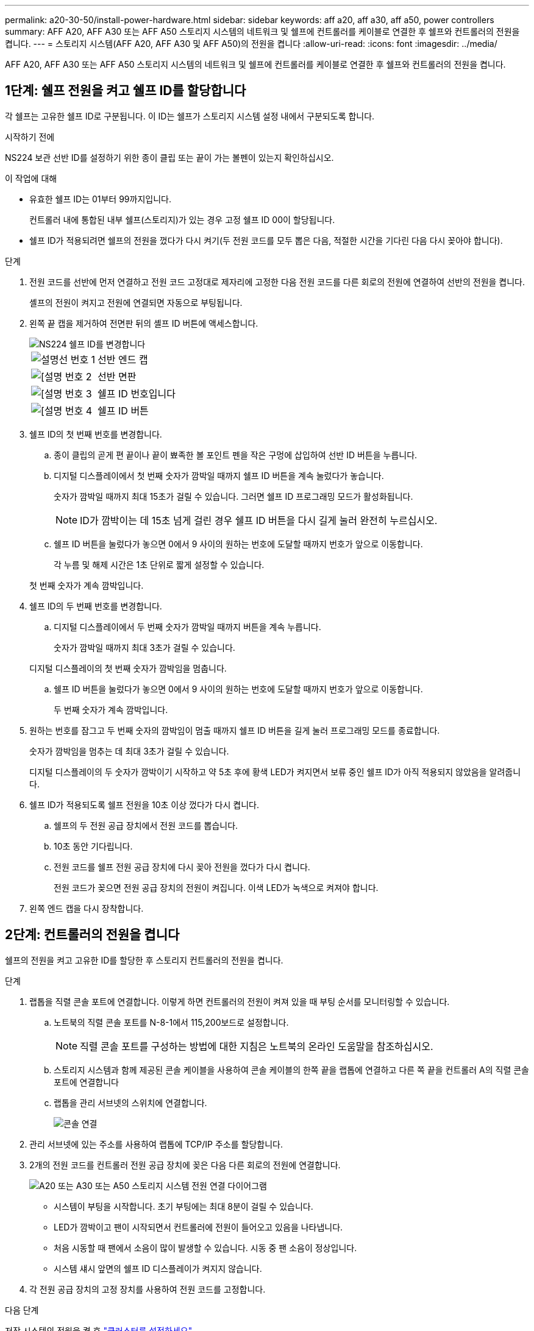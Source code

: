 ---
permalink: a20-30-50/install-power-hardware.html 
sidebar: sidebar 
keywords: aff a20, aff a30, aff a50, power controllers 
summary: AFF A20, AFF A30 또는 AFF A50 스토리지 시스템의 네트워크 및 쉘프에 컨트롤러를 케이블로 연결한 후 쉘프와 컨트롤러의 전원을 켭니다. 
---
= 스토리지 시스템(AFF A20, AFF A30 및 AFF A50)의 전원을 켭니다
:allow-uri-read: 
:icons: font
:imagesdir: ../media/


[role="lead"]
AFF A20, AFF A30 또는 AFF A50 스토리지 시스템의 네트워크 및 쉘프에 컨트롤러를 케이블로 연결한 후 쉘프와 컨트롤러의 전원을 켭니다.



== 1단계: 쉘프 전원을 켜고 쉘프 ID를 할당합니다

각 쉘프는 고유한 쉘프 ID로 구분됩니다. 이 ID는 쉘프가 스토리지 시스템 설정 내에서 구분되도록 합니다.

.시작하기 전에
NS224 보관 선반 ID를 설정하기 위한 종이 클립 또는 끝이 가는 볼펜이 있는지 확인하십시오.

.이 작업에 대해
* 유효한 쉘프 ID는 01부터 99까지입니다.
+
컨트롤러 내에 통합된 내부 쉘프(스토리지)가 있는 경우 고정 쉘프 ID 00이 할당됩니다.

* 쉘프 ID가 적용되려면 쉘프의 전원을 껐다가 다시 켜기(두 전원 코드를 모두 뽑은 다음, 적절한 시간을 기다린 다음 다시 꽂아야 합니다).


.단계
. 전원 코드를 선반에 먼저 연결하고 전원 코드 고정대로 제자리에 고정한 다음 전원 코드를 다른 회로의 전원에 연결하여 선반의 전원을 켭니다.
+
셸프의 전원이 켜지고 전원에 연결되면 자동으로 부팅됩니다.

. 왼쪽 끝 캡을 제거하여 전면판 뒤의 셸프 ID 버튼에 액세스합니다.
+
image::../media/drw_a900_oie_change_ns224_shelf_ID_ieops-836.svg[NS224 쉘프 ID를 변경합니다]

+
[cols="20%,80%"]
|===


 a| 
image::../media/icon_round_1.png[설명선 번호 1]
 a| 
선반 엔드 캡



 a| 
image::../media/icon_round_2.png[[설명 번호 2]
 a| 
선반 면판



 a| 
image::../media/icon_round_3.png[[설명 번호 3]
 a| 
쉘프 ID 번호입니다



 a| 
image::../media/icon_round_4.png[[설명 번호 4]
 a| 
쉘프 ID 버튼

|===
. 쉘프 ID의 첫 번째 번호를 변경합니다.
+
.. 종이 클립의 곧게 편 끝이나 끝이 뾰족한 볼 포인트 펜을 작은 구멍에 삽입하여 선반 ID 버튼을 누릅니다.
.. 디지털 디스플레이에서 첫 번째 숫자가 깜박일 때까지 쉘프 ID 버튼을 계속 눌렀다가 놓습니다.
+
숫자가 깜박일 때까지 최대 15초가 걸릴 수 있습니다. 그러면 쉘프 ID 프로그래밍 모드가 활성화됩니다.

+

NOTE: ID가 깜박이는 데 15초 넘게 걸린 경우 쉘프 ID 버튼을 다시 길게 눌러 완전히 누르십시오.

.. 쉘프 ID 버튼을 눌렀다가 놓으면 0에서 9 사이의 원하는 번호에 도달할 때까지 번호가 앞으로 이동합니다.
+
각 누름 및 해제 시간은 1초 단위로 짧게 설정할 수 있습니다.

+
첫 번째 숫자가 계속 깜박입니다.



. 쉘프 ID의 두 번째 번호를 변경합니다.
+
.. 디지털 디스플레이에서 두 번째 숫자가 깜박일 때까지 버튼을 계속 누릅니다.
+
숫자가 깜박일 때까지 최대 3초가 걸릴 수 있습니다.

+
디지털 디스플레이의 첫 번째 숫자가 깜박임을 멈춥니다.

.. 쉘프 ID 버튼을 눌렀다가 놓으면 0에서 9 사이의 원하는 번호에 도달할 때까지 번호가 앞으로 이동합니다.
+
두 번째 숫자가 계속 깜박입니다.



. 원하는 번호를 잠그고 두 번째 숫자의 깜박임이 멈출 때까지 쉘프 ID 버튼을 길게 눌러 프로그래밍 모드를 종료합니다.
+
숫자가 깜박임을 멈추는 데 최대 3초가 걸릴 수 있습니다.

+
디지털 디스플레이의 두 숫자가 깜박이기 시작하고 약 5초 후에 황색 LED가 켜지면서 보류 중인 쉘프 ID가 아직 적용되지 않았음을 알려줍니다.

. 쉘프 ID가 적용되도록 쉘프 전원을 10초 이상 껐다가 다시 켭니다.
+
.. 쉘프의 두 전원 공급 장치에서 전원 코드를 뽑습니다.
.. 10초 동안 기다립니다.
.. 전원 코드를 쉘프 전원 공급 장치에 다시 꽂아 전원을 껐다가 다시 켭니다.
+
전원 코드가 꽂으면 전원 공급 장치의 전원이 켜집니다. 이색 LED가 녹색으로 켜져야 합니다.



. 왼쪽 엔드 캡을 다시 장착합니다.




== 2단계: 컨트롤러의 전원을 켭니다

쉘프의 전원을 켜고 고유한 ID를 할당한 후 스토리지 컨트롤러의 전원을 켭니다.

.단계
. 랩톱을 직렬 콘솔 포트에 연결합니다. 이렇게 하면 컨트롤러의 전원이 켜져 있을 때 부팅 순서를 모니터링할 수 있습니다.
+
.. 노트북의 직렬 콘솔 포트를 N-8-1에서 115,200보드로 설정합니다.
+

NOTE: 직렬 콘솔 포트를 구성하는 방법에 대한 지침은 노트북의 온라인 도움말을 참조하십시오.

.. 스토리지 시스템과 함께 제공된 콘솔 케이블을 사용하여 콘솔 케이블의 한쪽 끝을 랩톱에 연결하고 다른 쪽 끝을 컨트롤러 A의 직렬 콘솔 포트에 연결합니다
.. 랩톱을 관리 서브넷의 스위치에 연결합니다.
+
image::../media/drw_g_isi_console_serial_port_cabling_ieops-1882.svg[콘솔 연결]



. 관리 서브넷에 있는 주소를 사용하여 랩톱에 TCP/IP 주소를 할당합니다.
. 2개의 전원 코드를 컨트롤러 전원 공급 장치에 꽂은 다음 다른 회로의 전원에 연결합니다.
+
image::../media/drw_psu_layout_1_ieops-1886.svg[A20 또는 A30 또는 A50 스토리지 시스템 전원 연결 다이어그램]

+
** 시스템이 부팅을 시작합니다. 초기 부팅에는 최대 8분이 걸릴 수 있습니다.
** LED가 깜박이고 팬이 시작되면서 컨트롤러에 전원이 들어오고 있음을 나타냅니다.
** 처음 시동할 때 팬에서 소음이 많이 발생할 수 있습니다. 시동 중 팬 소음이 정상입니다.
** 시스템 섀시 앞면의 쉘프 ID 디스플레이가 켜지지 않습니다.


. 각 전원 공급 장치의 고정 장치를 사용하여 전원 코드를 고정합니다.


.다음 단계
저장 시스템의 전원을 켠 후 https://docs.netapp.com/us-en/ontap/software_setup/workflow-summary.html["클러스터를 설정하세요"] .
